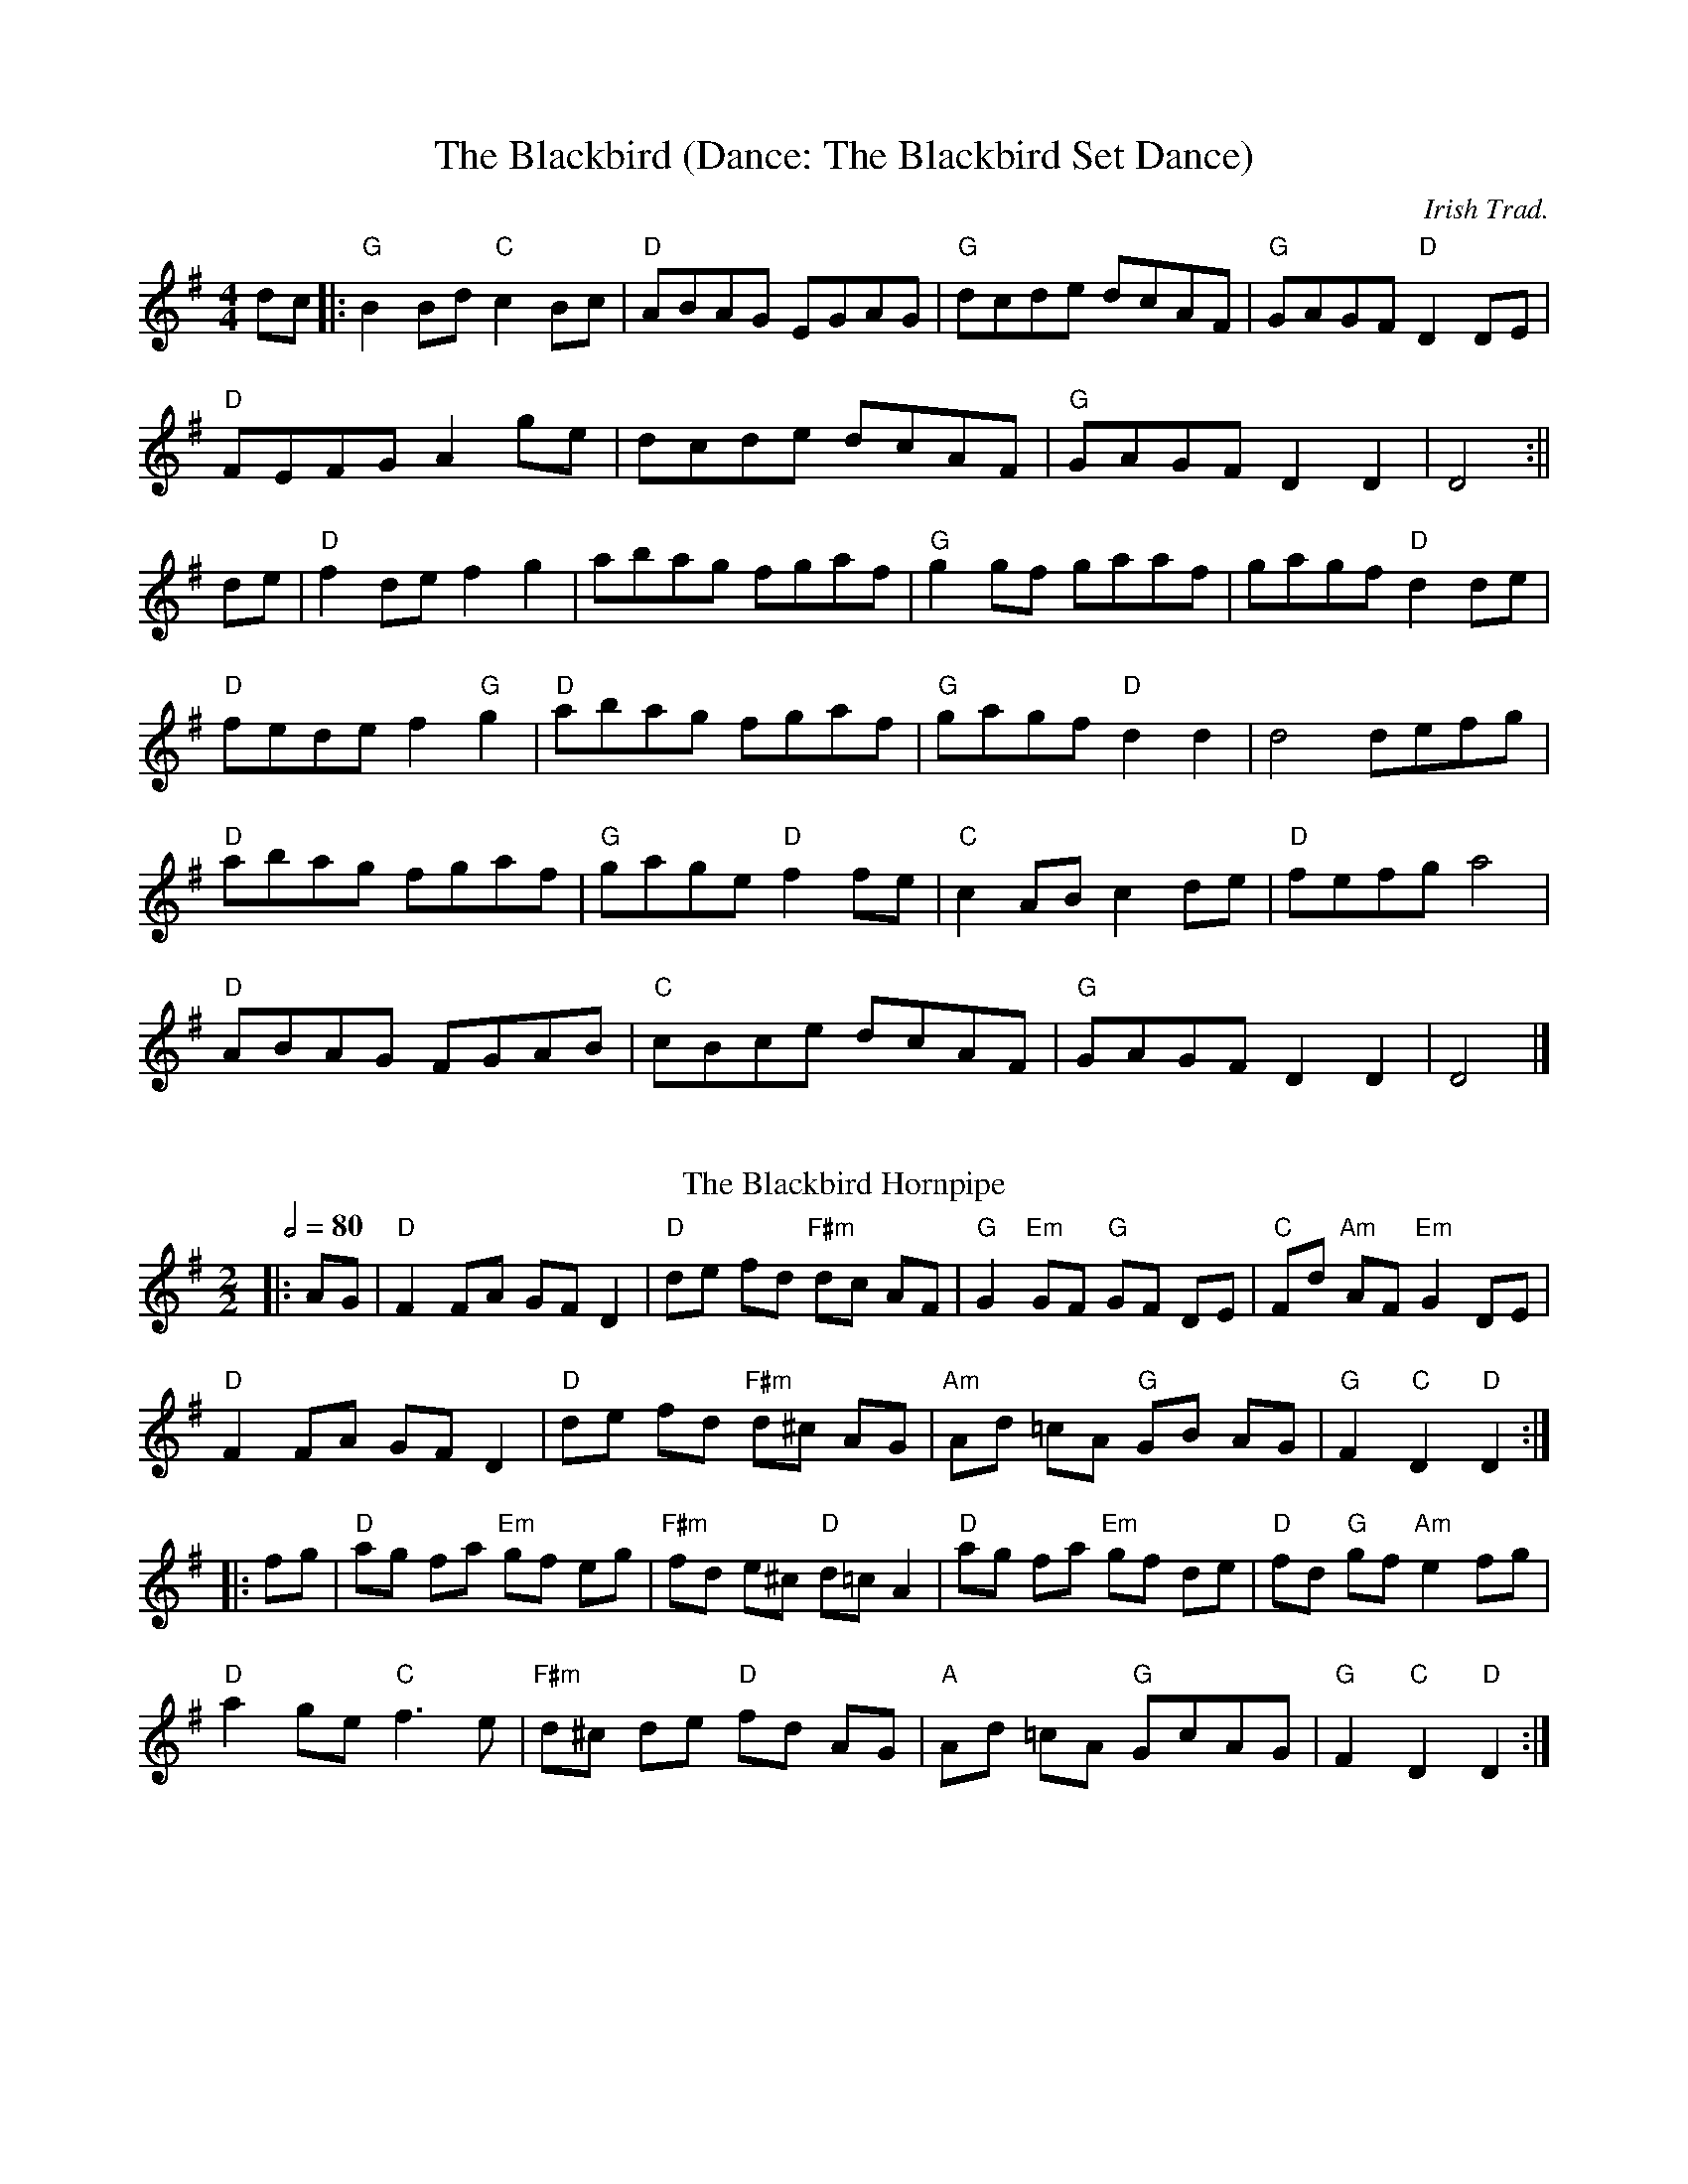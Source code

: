 X:1
T:The Blackbird (Dance: The Blackbird Set Dance)
O: Irish Trad.
R:set dance
M:4/4
K:G
dc|:"G"B2Bd "C"c2Bc|"D"ABAG EGAG|"G"dcde dcAF|"G"GAGF "D"D2DE|
"D"FEFG A2 ge|dcde dcAF|"G"GAGF D2 D2|D4:||
de|"D"f2de f2g2|abag fgaf|"G"g2gf gaaf|gagf "D"d2 de|
"D"fede f2 "G"g2|"D"abag fgaf| "G"gagf "D"d2 d2|d4 defg|
"D"abag fgaf|"G"gage "D"f2fe|"C"c2AB c2de|"D"fefg a4|
"D"ABAG FGAB|"C"cBce dcAF|"G" GAGF D2D2| D4|]
%%vskip
T: The Blackbird Hornpipe
R: hornpipe
O: Irish Horrnpipe
M: 2/2
L: 1/8
Q: 1/2=80
K: Gmaj
|:AG|"D"F2 FA GF D2|"D"de fd "F#m"dc AF|"G"G2 "Em"GF "G"GF DE|"C"Fd "Am"AF "Em"G2 DE|
"D"F2 FA GF D2|"D"de fd "F#m"d^c AG|"Am"Ad =cA "G"GB AG|"G"F2 "C"D2 "D"D2:|
|:fg|"D"ag fa "Em"gf eg|"F#m"fd e^c "D"d=c A2|"D"ag fa "Em"gf de|"D"fd "G"gf "Am"e2 fg|
"D"a2 ge "C"f3 e|"F#m"d^c de "D"fd AG|"A"Ad =cA "G"GcAG|"G"F2 "C"D2 "D"D2:|
